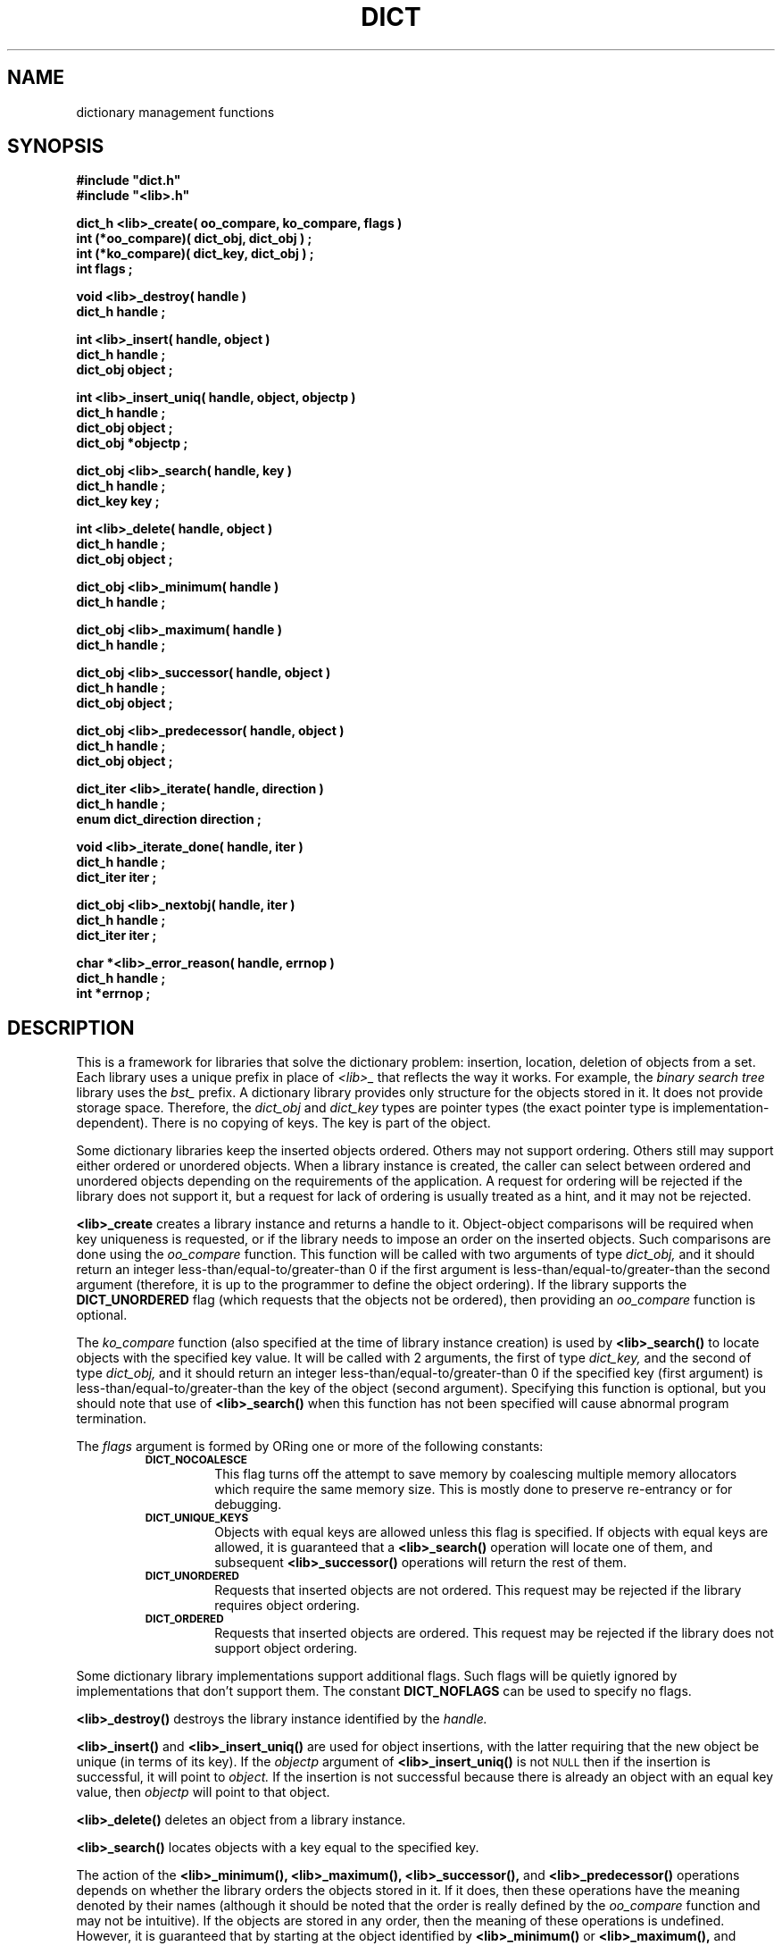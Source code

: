 .\"(c) Copyright 1993 by Panagiotis Tsirigotis
.\"All rights reserved.  The file named COPYRIGHT specifies the terms 
.\"and conditions for redistribution.
.\"
.\" $Id: dict.3,v 1.4 2003/05/07 19:39:59 dupuy Exp $
.TH DICT 3X "23 April 1993"
.SH NAME
dictionary management functions
.SH SYNOPSIS
.LP
.nf
.ft B
#include "dict.h"
#include "<lib>.h"
.LP
.ft B
dict_h <lib>_create( oo_compare, ko_compare, flags )
int (*oo_compare)( dict_obj, dict_obj ) ;
int (*ko_compare)( dict_key, dict_obj ) ;
int flags ;
.LP
.ft B
void <lib>_destroy( handle )
dict_h handle ;
.LP
.ft B
int <lib>_insert( handle, object )
dict_h handle ;
dict_obj object ;
.LP
.ft B
int <lib>_insert_uniq( handle, object, objectp )
dict_h handle ;
dict_obj object ;
dict_obj *objectp ;
.LP
.ft B
dict_obj <lib>_search( handle, key )
dict_h handle ;
dict_key key ;
.LP
.ft B
int <lib>_delete( handle, object )
dict_h handle ;
dict_obj object ;
.LP
.ft B
dict_obj <lib>_minimum( handle )
dict_h handle ;
.LP
.ft B
dict_obj <lib>_maximum( handle )
dict_h handle ;
.LP
.ft B
dict_obj <lib>_successor( handle, object )
dict_h handle ;
dict_obj object ;
.LP
.ft B
dict_obj <lib>_predecessor( handle, object )
dict_h handle ;
dict_obj object ;
.LP
.ft B
dict_iter <lib>_iterate( handle, direction )
dict_h handle ;
enum dict_direction direction ;
.LP
.ft B
void <lib>_iterate_done( handle, iter )
dict_h handle ;
dict_iter iter ;
.LP
.ft B
dict_obj <lib>_nextobj( handle, iter )
dict_h handle ;
dict_iter iter ;
.LP
.ft B
char *<lib>_error_reason( handle, errnop )
dict_h handle ;
int *errnop ;
.LP
.ft B
.SH DESCRIPTION
This is a framework for libraries that solve the dictionary problem:
insertion, location, deletion of objects from a set.
Each library uses a unique prefix in place of
.I "<lib>_"
that reflects the way it works.
For example, the
.I "binary search tree"
library uses the
.I bst_
prefix.
A dictionary library provides only structure for the objects stored in it.
It does not provide storage space.
Therefore, the
.I dict_obj
and
.I dict_key
types are pointer types (the exact pointer type is implementation-dependent).
There is no copying of keys. The key is part of the object.
.LP
Some dictionary libraries keep the inserted objects ordered. Others
may not support ordering. Others still may support either ordered or
unordered objects.
When a library instance is created, the caller
can select between ordered and unordered objects depending on the requirements
of the application.
A request for ordering will be rejected if the library does not support it,
but a request for lack of ordering is usually treated as a hint, and it may 
not be rejected.
.LP
.B <lib>_create
creates a library instance and returns a handle to it.
Object-object comparisons will be required when key uniqueness is requested,
or if the library needs to impose an order on the inserted objects.
Such comparisons are done using the
.I oo_compare
function.
This function will be called with two arguments of type
.I dict_obj,
and it should return an integer less-than/equal-to/greater-than 0
if the first argument is less-than/equal-to/greater-than the second
argument (therefore, it is up to the programmer to define the object ordering).
If the library supports the
.B DICT_UNORDERED
flag (which requests that the objects not be ordered), then
providing an
.I oo_compare
function is optional.
.LP
The
.I ko_compare
function (also specified at the time of library instance creation) is used by
.B <lib>_search()
to locate objects with the specified key value.
It will be called with 2 arguments, the first of type
.I dict_key,
and the second of type
.I dict_obj,
and it should return an integer less-than/equal-to/greater-than 0
if the specified key (first argument) is less-than/equal-to/greater-than 
the key of the object (second argument). Specifying this function is
optional, but you should note that use of
.B <lib>_search()
when this function has not been specified will cause abnormal program
termination.
.LP
The
.I flags
argument is formed by ORing one or more of the following constants:
.RS
.TP
.SB DICT_NOCOALESCE
This flag turns off the attempt to save memory by coalescing multiple
memory allocators which require the same memory size.  This is mostly
done to preserve re-entrancy or for debugging.
.TP
.SB DICT_UNIQUE_KEYS
Objects with equal keys are allowed unless this flag is specified.
If objects with equal keys are allowed, it is guaranteed that a
.B <lib>_search()
operation will locate one of them, and subsequent
.B <lib>_successor()
operations will return the rest of them.
.TP
.SB DICT_UNORDERED
Requests that inserted objects are not ordered. This request may be
rejected if the library requires object ordering.
.TP
.SB DICT_ORDERED
Requests that inserted objects are ordered. This request may be rejected
if the library does not support object ordering.
.RE
.LP
Some dictionary library implementations support additional flags.
Such flags will be quietly ignored by implementations that don't support them.
The constant
.B DICT_NOFLAGS
can be used to specify no flags.
.LP
.B <lib>_destroy()
destroys the library instance identified by the
.I handle.
.LP
.B <lib>_insert()
and
.B <lib>_insert_uniq()
are used for object insertions, with the latter requiring that the
new object be unique (in terms of its key).
If the 
.I objectp 
argument of 
.B <lib>_insert_uniq()
is not
.SM NULL
then if the insertion is successful, it will point to
.I object.
If the insertion is not successful because there is already an
object with an equal key value, then
.I objectp
will point to that object.
.LP
.B <lib>_delete()
deletes an object from a library instance.
.LP
.B <lib>_search()
locates objects with a key equal to the specified key.
.LP
The action of the 
.B <lib>_minimum(),
.B <lib>_maximum(),
.B <lib>_successor(),
and
.B <lib>_predecessor()
operations depends on whether the library orders the objects stored
in it. If it does, then these operations have the meaning denoted by
their names (although it should be noted that the order is really
defined by the
.I oo_compare
function and may not be intuitive).
If the objects are stored in any order, then the meaning of these
operations is undefined. However,
it is guaranteed that by starting
at the object identified by
.B "<lib>_minimum()"
or
.B "<lib>_maximum(),"
and iterating with
.B "<lib>_successor()"
or 
.B "<lib>_predecessor()"
respectively,
all objects stored in the library instance will be enumerated.
.LP
.B <lib>_successor()
returns the object that is the successor of the specified
.I object.
The specified object must exist in the library instance
(non-existence is considered a programmer error).
.LP
.B <lib>_predecessor()
returns the object that is the predecessor of the specified  
.I object.
The specified object must exist in the library instance
(non-existence is considered a programmer error).
.LP
.B "<lib>_iterate()"
prepares the library instance identified by
.I handle
for an iteration, returning the iteration context, which must be passed to
.B "<lib>_nextobj()".
Assuming a library that orders objects according to non-decreasing key value,
if
.I direction 
is
.I DICT_FROM_START
then the objects will be iterated according to non-decreasing key value,
while if 
.I direction 
is
.I DICT_FROM_END
then the objects will be iterated according to non-increasing key value.
If the library does not provide any ordering, then the
.I direction 
argument is ignored.
.LP
.B "<lib>_nextobj()"
returns the next object in the iteration context provided by
.B "<lib>_iterate()".
The reason for providing
.B "<lib>_iterate()"
and
.B "<lib>_nextobj()"
is that they are more convenient to use when it is desirable
to optionally delete the object returned from
.B "<lib>_nextobj()"
and continue iterating.
.LP
.B "<lib>_iterate_done()"
indicates to the system that the user is done with a particular
iteration context.
.LP
.B "<lib>_error_reason()"
returns the textual error message for the most recent error return by
the dictionary.  If you wish the numerical reason, you may supply a
integer for copyout.
.SH "RETURN VALUES"
.LP
Functions returning handles or objects, return
.SM NULL
if they fail.
.LP
Functions returning \fIint\fRs, return
.B DICT_OK
on success, and
.B DICT_ERR
on failure.
When a call fails, the error message is available
via
.B <lib>_error_reason().
.LP
.B <lib>_create()
returns a library instance handle if it succeeds, or
.SM NULL
if it fails.
.LP
.B <lib>_insert()
returns
.B DICT_OK
if it succeeds, or
.B DICT_ERR
if it fails.
.LP
.B <lib>_insert_uniq()
returns 
.B DICT_OK
if it succeeds, or
.B DICT_ERR
if it fails.
.LP
.B <lib>_delete()
returns
.B DICT_OK
if it succeeds, or
.B DICT_ERR
if it fails.
.LP
.B <lib>_search()
returns an object if it succeeds, or
.SM NULL
if it fails (the error variable is not set in this case as
there is only one explanation for the failure).
.LP
.B <lib>_minimum()
returns an object, or
.SM NULL
if there are no objects in the particular library instance.
.LP
.B <lib>_maximum()
returns an object, or
.SM NULL
if there are no objects in the particular library instance.
.LP
.B <lib>_successor()
.B "(<lib>_predecessor())"
returns an object, or
.SM NULL
if the specified object has no successor (predecessor),
or when the specified object does not exist.
In order to discriminate between these two cases, in the former case
the error variable 
(\fIdict_errno\fP or the one specified when the 
specific library instance was created)
will be set to
.SB DICT_ENOERROR,
and in the latter case it will contain an error code.
.LP
.B <lib>_nextobj()
returns an object, or
.SM NULL
if there are no more objects.
.SH ERRORS
.LP
The following error codes are placed in
.I dict_errno
or in the user-specified error variable.
.IP DICT_ENOERROR 20
No error.
.IP "DICT_ENOMEM"
Operation failed because of lack of memory.
.IP DICT_ENOTFOUND
Object not found.
.IP "DICT_ENOOOCOMP"
Object-to-object comparator function is missing.
.\"
.\" .IP "DICT_ENOKOCOMP"
.\" Key-to-object comparator function is missing.
.\"
.IP "DICT_ENULLOBJECT"
Object is
.SM NULL.
.IP DICT_EEXISTS
Object with equal key exists.
.IP "DICT_EBADOBJECT *"
The object used in a 
.I "<lib>_successor"
or 
.I "<lib>_predecessor"
operation does not exist.
.IP "DICT_ENOHVFUNC"
The function to convert a key or object to a hash value is missing.
.IP "DICT_EBADORDER"
Both the
.SM DICT_ORDERED
and
.SM DICT_UNORDERED
flags were specified.
.IP "DICT_EORDER"
The specified order flag is not supported by the particular library
implementation.
.SH BUGS
.B "lib_iterate"
(and friends)--while they now have a re-entrant interface, they are
.I still
not re-entrant, since the iterate context is not dynamically
allocated.  This means currently you still cannot nest iterations.
.SH EXAMPLE
The following code fragment reads words from standard input and places them
in a set making sure that the set contains no duplicates. At the
end-of-file indication, all the words in the set are listed in
alphanumeric order. A balanced binary search tree is used to maintain
the set.
.RS
.sp 1
.ft B
.nf
#include "bst.h"
.sp 1
dict_h word_set ;
char buf[ 80 ] ;
char *word ;
int strcmp() ;
.sp 1
word_set = bst_create( strcmp, strcmp,
.RS
DICT_UNIQUE_KEYS + DICT_BALANCED_TREE ) ;
.RE
while ( gets( buf ) )
{
.RS
/*
 * We expect one word per line
 */
word = malloc( strlen( buf ) + 1 ) ;
(void) strcpy( word, buf ) ;
if ( bst_insert( word_set, (dict_obj) word ) == DICT_ERR )
.RS
free( word ) ;
.RE
.RE
}
for ( word = (char *) bst_minimum( word_set ) ; word ;
.RS
.RS
word = (char *) bst_successor( word_set, word ) )
.RE
.RE
.RS
printf( "%s\\n", word ) ;
.RE
